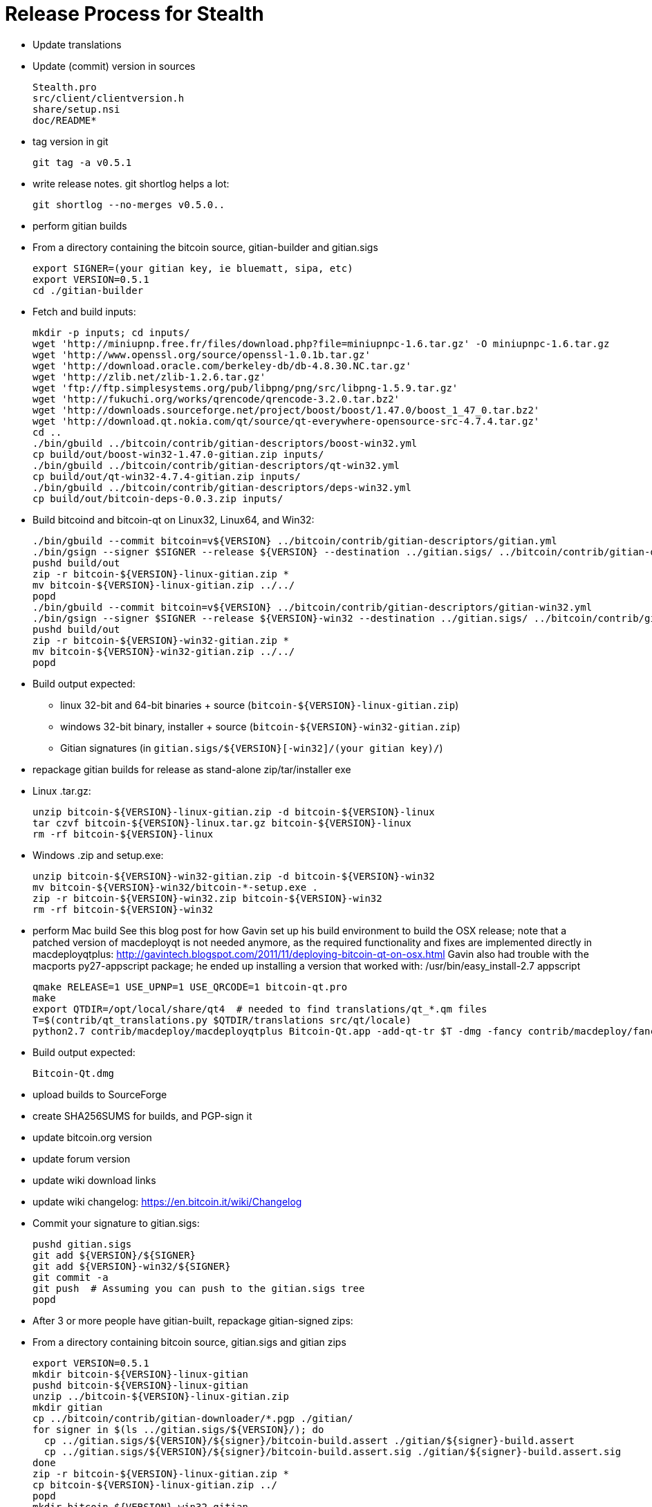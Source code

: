 = Release Process for Stealth

* Update translations

* Update (commit) version in sources

    Stealth.pro
    src/client/clientversion.h
    share/setup.nsi
    doc/README*

* tag version in git

    git tag -a v0.5.1

* write release notes.  git shortlog helps a lot:

    git shortlog --no-merges v0.5.0..

* perform gitian builds

  * From a directory containing the bitcoin source, gitian-builder and gitian.sigs

      export SIGNER=(your gitian key, ie bluematt, sipa, etc)
      export VERSION=0.5.1
      cd ./gitian-builder

  * Fetch and build inputs:

      mkdir -p inputs; cd inputs/
      wget 'http://miniupnp.free.fr/files/download.php?file=miniupnpc-1.6.tar.gz' -O miniupnpc-1.6.tar.gz
      wget 'http://www.openssl.org/source/openssl-1.0.1b.tar.gz'
      wget 'http://download.oracle.com/berkeley-db/db-4.8.30.NC.tar.gz'
      wget 'http://zlib.net/zlib-1.2.6.tar.gz'
      wget 'ftp://ftp.simplesystems.org/pub/libpng/png/src/libpng-1.5.9.tar.gz'
      wget 'http://fukuchi.org/works/qrencode/qrencode-3.2.0.tar.bz2'
      wget 'http://downloads.sourceforge.net/project/boost/boost/1.47.0/boost_1_47_0.tar.bz2'
      wget 'http://download.qt.nokia.com/qt/source/qt-everywhere-opensource-src-4.7.4.tar.gz'
      cd ..
      ./bin/gbuild ../bitcoin/contrib/gitian-descriptors/boost-win32.yml
      cp build/out/boost-win32-1.47.0-gitian.zip inputs/
      ./bin/gbuild ../bitcoin/contrib/gitian-descriptors/qt-win32.yml
      cp build/out/qt-win32-4.7.4-gitian.zip inputs/
      ./bin/gbuild ../bitcoin/contrib/gitian-descriptors/deps-win32.yml
      cp build/out/bitcoin-deps-0.0.3.zip inputs/

  * Build bitcoind and bitcoin-qt on Linux32, Linux64, and Win32:

      ./bin/gbuild --commit bitcoin=v${VERSION} ../bitcoin/contrib/gitian-descriptors/gitian.yml
      ./bin/gsign --signer $SIGNER --release ${VERSION} --destination ../gitian.sigs/ ../bitcoin/contrib/gitian-descriptors/gitian.yml
      pushd build/out
      zip -r bitcoin-${VERSION}-linux-gitian.zip *
      mv bitcoin-${VERSION}-linux-gitian.zip ../../
      popd
      ./bin/gbuild --commit bitcoin=v${VERSION} ../bitcoin/contrib/gitian-descriptors/gitian-win32.yml
      ./bin/gsign --signer $SIGNER --release ${VERSION}-win32 --destination ../gitian.sigs/ ../bitcoin/contrib/gitian-descriptors/gitian-win32.yml
      pushd build/out
      zip -r bitcoin-${VERSION}-win32-gitian.zip *
      mv bitcoin-${VERSION}-win32-gitian.zip ../../
      popd

    * Build output expected:
      ** linux 32-bit and 64-bit binaries + source (`bitcoin-${VERSION}-linux-gitian.zip`)
      ** windows 32-bit binary, installer + source (`bitcoin-${VERSION}-win32-gitian.zip`)
      ** Gitian signatures (in `gitian.sigs/${VERSION}[-win32]/(your gitian key)/`)

* repackage gitian builds for release as stand-alone zip/tar/installer exe

  * Linux .tar.gz:

      unzip bitcoin-${VERSION}-linux-gitian.zip -d bitcoin-${VERSION}-linux
      tar czvf bitcoin-${VERSION}-linux.tar.gz bitcoin-${VERSION}-linux
      rm -rf bitcoin-${VERSION}-linux

  * Windows .zip and setup.exe:

      unzip bitcoin-${VERSION}-win32-gitian.zip -d bitcoin-${VERSION}-win32
      mv bitcoin-${VERSION}-win32/bitcoin-*-setup.exe .
      zip -r bitcoin-${VERSION}-win32.zip bitcoin-${VERSION}-win32
      rm -rf bitcoin-${VERSION}-win32

* perform Mac build
  See this blog post for how Gavin set up his build environment to build the OSX
  release; note that a patched version of macdeployqt is not needed anymore, as
  the required functionality and fixes are implemented directly in macdeployqtplus:
    http://gavintech.blogspot.com/2011/11/deploying-bitcoin-qt-on-osx.html
  Gavin also had trouble with the macports py27-appscript package; he
  ended up installing a version that worked with: /usr/bin/easy_install-2.7 appscript

    qmake RELEASE=1 USE_UPNP=1 USE_QRCODE=1 bitcoin-qt.pro
    make
    export QTDIR=/opt/local/share/qt4  # needed to find translations/qt_*.qm files
    T=$(contrib/qt_translations.py $QTDIR/translations src/qt/locale)
    python2.7 contrib/macdeploy/macdeployqtplus Bitcoin-Qt.app -add-qt-tr $T -dmg -fancy contrib/macdeploy/fancy.plist

  * Build output expected:

       Bitcoin-Qt.dmg

* upload builds to SourceForge

* create SHA256SUMS for builds, and PGP-sign it

* update bitcoin.org version

* update forum version

* update wiki download links

* update wiki changelog: https://en.bitcoin.it/wiki/Changelog

* Commit your signature to gitian.sigs:

    pushd gitian.sigs
    git add ${VERSION}/${SIGNER}
    git add ${VERSION}-win32/${SIGNER}
    git commit -a
    git push  # Assuming you can push to the gitian.sigs tree
    popd

* After 3 or more people have gitian-built, repackage gitian-signed zips:

  * From a directory containing bitcoin source, gitian.sigs and gitian zips

      export VERSION=0.5.1
      mkdir bitcoin-${VERSION}-linux-gitian
      pushd bitcoin-${VERSION}-linux-gitian
      unzip ../bitcoin-${VERSION}-linux-gitian.zip
      mkdir gitian
      cp ../bitcoin/contrib/gitian-downloader/*.pgp ./gitian/
      for signer in $(ls ../gitian.sigs/${VERSION}/); do
        cp ../gitian.sigs/${VERSION}/${signer}/bitcoin-build.assert ./gitian/${signer}-build.assert
        cp ../gitian.sigs/${VERSION}/${signer}/bitcoin-build.assert.sig ./gitian/${signer}-build.assert.sig
      done
      zip -r bitcoin-${VERSION}-linux-gitian.zip *
      cp bitcoin-${VERSION}-linux-gitian.zip ../
      popd
      mkdir bitcoin-${VERSION}-win32-gitian
      pushd bitcoin-${VERSION}-win32-gitian
      unzip ../bitcoin-${VERSION}-win32-gitian.zip
      mkdir gitian
      cp ../bitcoin/contrib/gitian-downloader/*.pgp ./gitian/
      for signer in $(ls ../gitian.sigs/${VERSION}-win32/); do
        cp ../gitian.sigs/${VERSION}-win32/${signer}/bitcoin-build.assert ./gitian/${signer}-build.assert
        cp ../gitian.sigs/${VERSION}-win32/${signer}/bitcoin-build.assert.sig ./gitian/${signer}-build.assert.sig
      done
      zip -r bitcoin-${VERSION}-win32-gitian.zip *
      cp bitcoin-${VERSION}-win32-gitian.zip ../
      popd

  * Upload gitian zips to SourceForge
